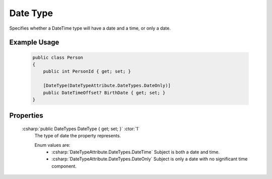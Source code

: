 
Date Type
=========

Specifies whether a DateTime type will have a date and a time, or only a date.

Example Usage
-------------

    .. code-block:: c#

        public class Person
        {
            public int PersonId { get; set; }

            [DateType(DateTypeAttribute.DateTypes.DateOnly)]
            public DateTimeOffset? BirthDate { get; set; }
        }

Properties
----------

    :csharp:`public DateTypes DateType { get; set; }` :ctor:`1`
        The type of date the property represents.

        Enum values are:
            - :csharp:`DateTypeAttribute.DateTypes.DateTime` Subject is both a date and time.
            - :csharp:`DateTypeAttribute.DateTypes.DateOnly` Subject is only a date with no significant time component.
